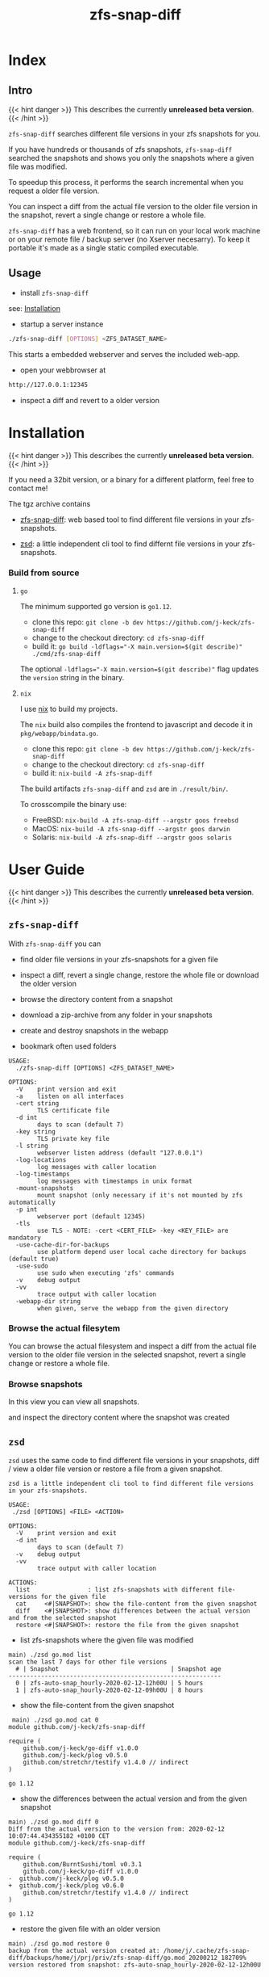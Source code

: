 #+title: zfs-snap-diff
#+hugo_base_dir: .
#+options: creator:t author:nil

* Index
:PROPERTIES:
:export_title: zfs-snap-diff
:export_file_name: _index
:export_hugo_section: /
:export_hugo_weight: 10
:export_hugo_type: docs
:END:
** Intro

{{< hint danger >}}
This describes the currently **unreleased beta version**.
{{< /hint >}}

~zfs-snap-diff~ searches different file versions in your zfs snapshots for you.

If you have hundreds or thousands of zfs snapshots, ~zfs-snap-diff~ searched
the snapshots and shows you only the snapshots where a given file was modified.

To speedup this process, it performs the search incremental when you request a older file version.

You can inspect a diff from the actual file version to the older file version in the
snapshot, revert a single change or restore a whole file.

~zfs-snap-diff~ has a web frontend, so it can run on your local work machine or on your
remote file / backup server (no Xserver necesarry). To keep it portable it's made
as a single static compiled executable.

** Usage

  - install ~zfs-snap-diff~

see: [[/docs/install][Installation]]

  - startup a server instance
#+BEGIN_SRC sh
./zfs-snap-diff [OPTIONS] <ZFS_DATASET_NAME>
#+END_SRC

This starts a embedded webserver and serves the included web-app.

  - open your webbrowser at
#+BEGIN_SRC sh
http://127.0.0.1:12345
#+END_SRC

  - inspect a diff and revert to a older version
 #+attr_html: :alt Example session from zfs-snap-diff
 [[/images/zfs-snap-diff.gif][file:/images/zfs-snap-diff.gif]]



* Installation
  :PROPERTIES:
  :export_file_name: install
  :export_hugo_weight: 20
  :export_hugo_section: docs
  :END:

{{< hint danger >}}
This describes the currently **unreleased beta version**.
{{< /hint >}}

If you need a 32bit version, or a binary for a different
platform, feel free to contact me!

The tgz archive contains

  - [[/docs/guide/#zfs-snap-diff][zfs-snap-diff]]: web based tool to find different file versions in your zfs-snapshots.

  - [[/docs/guide/#zsd][zsd]]: a little independent cli tool to find differnt file versions in your zfs-snapshots.

#+BEGIN_SRC elisp :results output raw :exports results
  (defun exec-to-string (cmd)
    "Execute the given CMD and return stdout."
    (s-trim-right
     (with-output-to-string
       (with-current-buffer
           standard-output
         (process-file shell-file-name nil '(t nil)  nil shell-command-switch cmd)))))

  (defun version-string ()
    "Lookup the actual `zfs-snap-diff' version."
    (exec-to-string "git describe --always"))

  (defun archive-name-string (platform)
    "Generate the archive name for the given PLATFORM."
    (format "zfs-snap-diff-%s-%s.tgz" platform (version-string)))


  (defun section-for (platform artifact)
    (format (concat "*** %s\n\n"
                    "Download the alpha version for %s amd64 here:\n\n"
                    "[[/%s][%s]]\n\n"
                    "_Try with the `-use-sudo` if it's not working - and please give feedbak if somethink is not working_\n\n"
            ) platform platform artifact artifact))

  (princ (section-for "Linux" (archive-name-string "linux")))
  (princ (section-for "FreeBSD" (archive-name-string "freebsd")))
  (princ (section-for "macOS" (archive-name-string "darwin")))
  (princ (section-for "Solaris" (archive-name-string "solaris")))
#+END_SRC






*** Build from source

**** ~go~

The minimum supported go version is =go1.12=.

  - clone this repo: ~git clone -b dev https://github.com/j-keck/zfs-snap-diff~
  - change to the checkout directory: ~cd zfs-snap-diff~
  - build it: ~go build -ldflags="-X main.version=$(git describe)" ./cmd/zfs-snap-diff~

The optional ~-ldflags="-X main.version=$(git describe)"~ flag updates the ~version~ string in the binary.

**** ~nix~

I use [[https://nixos.org/nix/][nix]] to build my projects.

The ~nix~ build also compiles the frontend to javascript and decode it in ~pkg/webapp/bindata.go~.

  - clone this repo: ~git clone -b dev https://github.com/j-keck/zfs-snap-diff~
  - change to the checkout directory: ~cd zfs-snap-diff~
  - build it: ~nix-build -A zfs-snap-diff~

The build artifacts ~zfs-snap-diff~ and ~zsd~ are in ~./result/bin/~.

To crosscompile the binary use:

  - FreeBSD: ~nix-build -A zfs-snap-diff --argstr goos freebsd~
  - MacOS: ~nix-build -A zfs-snap-diff --argstr goos darwin~
  - Solaris: ~nix-build -A zfs-snap-diff --argstr goos solaris~


* User Guide
  :PROPERTIES:
  :export_file_name: guide
  :export_hugo_weight: 30
  :export_hugo_section: docs
  :END:

{{< hint danger >}}
This describes the currently **unreleased beta version**.
{{< /hint >}}

** ~zfs-snap-diff~

With ~zfs-snap-diff~ you can

  - find older file versions in your zfs-snapshots for a given file

  - inspect a diff, revert a single change, restore the whole file
    or download the older version

  - browse the directory content from a snapshot

  - download a zip-archive from any folder in your snapshots

  - create and destroy snapshots in the webapp

  - bookmark often used folders


#+BEGIN_EXAMPLE
USAGE:
  ./zfs-snap-diff [OPTIONS] <ZFS_DATASET_NAME>

OPTIONS:
  -V	print version and exit
  -a	listen on all interfaces
  -cert string
        TLS certificate file
  -d int
        days to scan (default 7)
  -key string
        TLS private key file
  -l string
        webserver listen address (default "127.0.0.1")
  -log-locations
        log messages with caller location
  -log-timestamps
        log messages with timestamps in unix format
  -mount-snapshots
        mount snapshot (only necessary if it's not mounted by zfs automatically
  -p int
        webserver port (default 12345)
  -tls
        use TLS - NOTE: -cert <CERT_FILE> -key <KEY_FILE> are mandatory
  -use-cache-dir-for-backups
        use platform depend user local cache directory for backups (default true)
  -use-sudo
        use sudo when executing 'zfs' commands
  -v	debug output
  -vv
        trace output with caller location
  -webapp-dir string
        when given, serve the webapp from the given directory
#+END_EXAMPLE

*** Browse the actual filesytem

You can browse the actual filesystem and inspect a diff from the actual file version to the older
file version in the selected snapshot, revert a single change or restore a whole file.

   #+attr_html: :alt Screenshot from 'Browse filesystem'
   [[/images/browse-filesystem.png][file:/images/browse-filesystem.png]]


*** Browse snapshots

In this view you can view all snapshots.

  #+attr_html: :alt Screenshot from 'Browse snapshots'
  [[/images/browse-snapshots-snapshots.png][file:/images/browse-snapshots-snapshots.png]]

and inspect the directory content where the snapshot was created

  #+attr_html: :alt Browse snapshots / directory browser
  [[/images/browse-snapshots-dir-browser][file:/images/browse-snapshots-dir-browser.png]]



** ~zsd~

~zsd~ uses the same code to find different file versions in your snapshots,
diff / view a older file version or restore a file from a given snapshot.

#+BEGIN_EXAMPLE
zsd is a little independent cli tool to find different file versions in your zfs-snapshots.

USAGE:
 ./zsd [OPTIONS] <FILE> <ACTION>

OPTIONS:
  -V	print version and exit
  -d int
        days to scan (default 7)
  -v	debug output
  -vv
        trace output with caller location

ACTIONS:
  list                : list zfs-snapshots with different file-versions for the given file
  cat     <#|SNAPSHOT>: show the file-content from the given snapshot
  diff    <#|SNAPSHOT>: show differences between the actual version and from the selected snapshot
  restore <#|SNAPSHOT>: restore the file from the given snapshot
#+END_EXAMPLE


   - list zfs-snapshots where the given file was modified
#+BEGIN_EXAMPLE
 main⟩ ./zsd go.mod list
 scan the last 7 days for other file versions
   # | Snapshot                               | Snapshot age
 -----------------------------------------------------------
   0 | zfs-auto-snap_hourly-2020-02-12-12h00U | 5 hours
   1 | zfs-auto-snap_hourly-2020-02-12-09h00U | 8 hours
#+END_EXAMPLE

   - show the file-content from the given snapshot
#+BEGIN_EXAMPLE
 main⟩ ./zsd go.mod cat 0
module github.com/j-keck/zfs-snap-diff

require (
	github.com/j-keck/go-diff v1.0.0
	github.com/j-keck/plog v0.5.0
	github.com/stretchr/testify v1.4.0 // indirect
)

go 1.12
#+END_EXAMPLE

   - show the differences between the actual version and from the given snapshot
#+BEGIN_EXAMPLE
 main⟩ ./zsd go.mod diff 0
 Diff from the actual version to the version from: 2020-02-12 10:07:44.434355182 +0100 CET
 module github.com/j-keck/zfs-snap-diff

 require (
	 github.com/BurntSushi/toml v0.3.1
	 github.com/j-keck/go-diff v1.0.0
 -	github.com/j-keck/plog v0.5.0
 +	github.com/j-keck/plog v0.6.0
	 github.com/stretchr/testify v1.4.0 // indirect
 )

 go 1.12
#+END_EXAMPLE


   - restore the given file with an older version
#+BEGIN_EXAMPLE
 main⟩ ./zsd go.mod restore 0
 backup from the actual version created at: /home/j/.cache/zfs-snap-diff/backups/home/j/prj/priv/zfs-snap-diff/go.mod_20200212_182709%
 version restored from snapshot: zfs-auto-snap_hourly-2020-02-12-12h00U
#+END_EXAMPLE


* Changelog
:PROPERTIES:
:export_file_name: changelog
:export_hugo_weight: 40
:export_hugo_section: docs
:END:


** 1.0.0-beta (unreleased)

{{< hint note >}}
This version is a complete rewrite.

The backend is implemented in [[https://golang.org][Go]] (as before) and the frontend in [[http://purescript.org][PureScript]].
{{< /hint >}}

  - create and destroy snapshots from the webapp

  - download a complete directory as zip-archive

  - [[/docs/guide/#zsd][~zsd~]] cli tool to find different file-versions in the command line
    - does not need a running ~zfs-snap-diff~ instance

  - date-range based search for file versions
    - this speeds up the scan dramatically if
      there are thousands snapshots on spinning disk

  - bookmark support
    - bookmarks are per dataset and stored in the browser ([[https://en.wikipedia.org/wiki/Web_storage][Web storage]]).

  - works now also with 'legacy' mountpoints

  - new backend and frontend code

[[https://github.com/j-keck/zfs-snap-diff/compare/0.0.10...dev][all commits from 0.0.10...dev]]

** 0.0.10

  - use relative url for service endpoints
    - to use zfs-snap-diff behind a reverse proxy
    - minimal example config snipped for nginx:

          location /zfs-snap-diff/ {
              proxy_pass http://localhost:12345/;
          }

  - optional tls encryption
  - listen address per '-l' flag configurable

[[https://github.com/j-keck/zfs-snap-diff/compare/0.0.9...0.0.10][all commits from 0.0.9...0.0.10]]

** 0.0.9

  - show file size and modify timestamp in the file-browser
  - list directories at first in the file-browser
  - sortable columns in the file-browser
  - only regular files / directories are clickable

[[https://github.com/j-keck/zfs-snap-diff/compare/0.0.8...0.0.9][all commits from 0.0.8...0.0.9]]

** 0.0.8

  * dataset selectable in 'browse-actual' view
  * add size informations to dataset (to match 'zfs list' output)
  * small fixes
  * code cleanup

[[https://github.com/j-keck/zfs-snap-diff/compare/0.0.7...0.0.8][all commits from 0.0.7...0.0.8]]

** 0.0.7

  - support sub zfs filesystems (datasets)
  - optional use sudo when execute zfs commands
    - necessary under linux when running as non root
    - needs sudo rules
    - start `zfs-snap-diff` with-'-use-sudo'
  - new view for server messages

[[https://github.com/j-keck/zfs-snap-diff/compare/0.0.6...0.0.7][all commits from 0.0.6...0.0.7]]

** 0.0.6

  - check if file in snapshot has changed filetype depend:
    - text files: md5
    - others: size+modTime
  - diffs created in the backend (per [[https://github.com/sergi/go-diff][go-diff]])
    - different presentation: intext / sid- by side
    - possibility to revert single changes

[[https://github.com/j-keck/zfs-snap-diff/compare/0.0.5...0.0.6][all commits from 0.0.5...0.0.6]]


** 0.0.5

  - file compare method configurable: size+modTime (default) or md5
  - optional limit how many snapshots are scan to search older file version
  - autohide notifications in frontend
  - show message if no snapshots found

[[https://github.com/j-keck/zfs-snap-diff/compare/0.0.4...0.0.5][all commits from 0.0.4...0.0.5]]

** 0.0.4

  - view, diff, download or restore file from a snapshot
  - view file with syntax highlight
  - browse old snapshot versions
  - easy switch "versions" per 'Older' / 'Newer' buttons
  - cleanup frontend
  - refactor backend

[[https://github.com/j-keck/zfs-snap-diff/compare/0.0.3...0.0.4][all commits 0.0.3...0.0.4]]

** 0.0.3

  - show server errors on frontend
  - show waiting spinner when loading

[[https://github.com/j-keck/zfs-snap-diff/compare/0.0.2...0.0.3][all commits 0.0.2...0.0.3]]

** 0.0.2

  - partial frontend configuration from server
  - fix firefox ui

[[https://github.com/j-keck/zfs-snap-diff/compare/0.0.1...0.0.2][all commits 0.0.1...0.0.2]]

** 0.0.1

  - prototype
